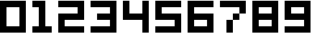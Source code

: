 SplineFontDB: 3.0
FontName: digits
FullName: digits Regular
FamilyName: digits
Weight: Book
Copyright: Copyright gama27 2019
Version: 1.0
ItalicAngle: 0
UnderlinePosition: 307
UnderlineWidth: 204
Ascent: 4096
Descent: 0
InvalidEm: 0
sfntRevision: 0x00010000
LayerCount: 2
Layer: 0 1 "Arri+AOgA-re" 1
Layer: 1 1 "Avant" 0
XUID: [1021 85 -268526379 16769]
StyleMap: 0x0040
FSType: 4
OS2Version: 2
OS2_WeightWidthSlopeOnly: 0
OS2_UseTypoMetrics: 0
CreationTime: 1559478492
ModificationTime: 1559479259
PfmFamily: 81
TTFWeight: 400
TTFWidth: 5
LineGap: 0
VLineGap: 0
Panose: 0 0 4 0 0 0 0 0 0 0
OS2TypoAscent: 4096
OS2TypoAOffset: 0
OS2TypoDescent: 0
OS2TypoDOffset: 0
OS2TypoLinegap: 0
OS2WinAscent: 4096
OS2WinAOffset: 0
OS2WinDescent: 0
OS2WinDOffset: 0
HheadAscent: 4096
HheadAOffset: 0
HheadDescent: 0
HheadDOffset: 0
OS2SubXSize: 2048
OS2SubYSize: 2048
OS2SubXOff: 0
OS2SubYOff: 0
OS2SupXSize: 2048
OS2SupYSize: 2048
OS2SupXOff: 0
OS2SupYOff: 2048
OS2StrikeYSize: 204
OS2StrikeYPos: 819
OS2Vendor: 'FSTR'
OS2CodePages: 00000001.00000000
OS2UnicodeRanges: 00000001.00000000.00000000.00000000
MarkAttachClasses: 1
DEI: 91125
ShortTable: maxp 16
  1
  0
  14
  19
  5
  0
  0
  2
  0
  0
  0
  0
  0
  0
  0
  0
EndShort
LangName: 1033 "F+AOkA-licien Brochu" "" "Regular" "digits" "" "Version 1.0"
Encoding: UnicodeBmp
UnicodeInterp: none
NameList: AGL For New Fonts
DisplaySize: -48
AntiAlias: 1
FitToEm: 0
WinInfo: 38 38 14
BeginPrivate: 0
EndPrivate
TeXData: 1 0 0 419328 209664 139776 0 0 139776 783286 444596 497025 792723 393216 433062 380633 303038 157286 324010 404750 52429 2506097 1059062 262144
BeginChars: 65539 14

StartChar: .notdef
Encoding: 65536 -1 0
Width: 3969
Flags: W
LayerCount: 2
Fore
SplineSet
3081 50 m 1,0,-1
 1575 2028 l 1,1,-1
 69 50 l 1,2,-1
 3081 50 l 1,0,-1
50 69 m 1,3,-1
 1556 2048 l 1,4,-1
 50 4026 l 1,5,-1
 50 69 l 1,6,-1
 50 69 l 1,3,-1
3100 69 m 1,7,-1
 3100 4026 l 1,8,-1
 1594 2048 l 1,9,-1
 3100 69 l 1,10,-1
 3100 69 l 1,7,-1
1575 2067 m 1,11,-1
 3081 4046 l 1,12,-1
 69 4046 l 1,13,-1
 1575 2067 l 1,14,-1
 1575 2067 l 1,11,-1
0 0 m 1,15,-1
 0 4096 l 1,16,-1
 3150 4096 l 1,17,-1
 3150 0 l 1,18,-1
 0 0 l 1,15,-1
EndSplineSet
Validated: 5
EndChar

StartChar: glyph1
Encoding: 65537 -1 1
Width: 819
Flags: W
LayerCount: 2
Fore
Validated: 1
EndChar

StartChar: glyph2
Encoding: 65538 -1 2
Width: 819
Flags: W
LayerCount: 2
Fore
Validated: 1
EndChar

StartChar: space
Encoding: 32 32 3
Width: 1638
Flags: W
LayerCount: 2
Fore
Validated: 1
EndChar

StartChar: zero
Encoding: 48 48 4
Width: 4096
Flags: W
LayerCount: 2
Fore
SplineSet
2457 819 m 1,0,-1
 2457 3276 l 1,1,-1
 819 3276 l 1,2,-1
 819 819 l 1,3,-1
 2457 819 l 1,0,-1
0 0 m 1,4,-1
 0 4096 l 1,5,-1
 3276 4096 l 1,6,-1
 3276 0 l 1,7,-1
 0 0 l 1,4,-1
EndSplineSet
Validated: 1
EndChar

StartChar: one
Encoding: 49 49 5
Width: 3276
Flags: W
LayerCount: 2
Fore
SplineSet
0 0 m 1,0,-1
 0 819 l 1,1,-1
 819 819 l 1,2,-1
 819 3276 l 1,3,-1
 0 3276 l 1,4,-1
 0 4096 l 1,5,-1
 1638 4096 l 1,6,-1
 1638 819 l 1,7,-1
 2457 819 l 1,8,-1
 2457 0 l 1,9,-1
 0 0 l 1,0,-1
EndSplineSet
Validated: 1
EndChar

StartChar: two
Encoding: 50 50 6
Width: 4096
Flags: W
LayerCount: 2
Fore
SplineSet
0 0 m 1,0,-1
 0 2457 l 1,1,-1
 2457 2457 l 1,2,-1
 2457 3276 l 1,3,-1
 0 3276 l 1,4,-1
 0 4096 l 1,5,-1
 3276 4096 l 1,6,-1
 3276 1638 l 1,7,-1
 819 1638 l 1,8,-1
 819 819 l 1,9,-1
 3276 819 l 1,10,-1
 3276 0 l 1,11,-1
 0 0 l 1,0,-1
EndSplineSet
Validated: 1
EndChar

StartChar: three
Encoding: 51 51 7
Width: 4096
Flags: W
LayerCount: 2
Fore
SplineSet
0 0 m 1,0,-1
 0 819 l 1,1,-1
 2457 819 l 1,2,-1
 2457 1638 l 1,3,-1
 819 1638 l 1,4,-1
 819 2457 l 1,5,-1
 2457 2457 l 1,6,-1
 2457 3276 l 1,7,-1
 0 3276 l 1,8,-1
 0 4096 l 1,9,-1
 3276 4096 l 1,10,-1
 3276 0 l 1,11,-1
 0 0 l 1,0,-1
EndSplineSet
Validated: 1
EndChar

StartChar: four
Encoding: 52 52 8
Width: 4096
Flags: W
LayerCount: 2
Fore
SplineSet
2457 0 m 1,0,-1
 2457 1638 l 1,1,-1
 0 1638 l 1,2,-1
 0 4096 l 1,3,-1
 819 4096 l 1,4,-1
 819 2457 l 1,5,-1
 2457 2457 l 1,6,-1
 2457 4096 l 1,7,-1
 3276 4096 l 1,8,-1
 3276 0 l 1,9,-1
 2457 0 l 1,0,-1
EndSplineSet
Validated: 1
EndChar

StartChar: five
Encoding: 53 53 9
Width: 4096
Flags: W
LayerCount: 2
Fore
SplineSet
0 0 m 1,0,-1
 0 819 l 1,1,-1
 2457 819 l 1,2,-1
 2457 1638 l 1,3,-1
 0 1638 l 1,4,-1
 0 4096 l 1,5,-1
 3276 4096 l 1,6,-1
 3276 3276 l 1,7,-1
 819 3276 l 1,8,-1
 819 2457 l 1,9,-1
 3276 2457 l 1,10,-1
 3276 0 l 1,11,-1
 0 0 l 1,0,-1
EndSplineSet
Validated: 1
EndChar

StartChar: six
Encoding: 54 54 10
Width: 4096
Flags: W
LayerCount: 2
Fore
SplineSet
2457 819 m 1,0,-1
 2457 1638 l 1,1,-1
 819 1638 l 1,2,-1
 819 819 l 1,3,-1
 2457 819 l 1,0,-1
0 0 m 1,4,-1
 0 4096 l 1,5,-1
 3276 4096 l 1,6,-1
 3276 3276 l 1,7,-1
 819 3276 l 1,8,-1
 819 2457 l 1,9,-1
 3276 2457 l 1,10,-1
 3276 0 l 1,11,-1
 0 0 l 1,4,-1
EndSplineSet
Validated: 1
EndChar

StartChar: seven
Encoding: 55 55 11
Width: 4096
Flags: W
LayerCount: 2
Fore
SplineSet
819 0 m 1,0,-1
 819 1638 l 1,1,-1
 1638 1638 l 1,2,-1
 1638 0 l 1,3,-1
 819 0 l 1,0,-1
1638 1638 m 1,4,-1
 1638 2457 l 1,5,-1
 2457 2457 l 1,6,-1
 2457 1638 l 1,7,-1
 1638 1638 l 1,4,-1
2457 2457 m 1,8,-1
 2457 3276 l 1,9,-1
 0 3276 l 1,10,-1
 0 4096 l 1,11,-1
 3276 4096 l 1,12,-1
 3276 2457 l 1,13,-1
 2457 2457 l 1,8,-1
EndSplineSet
Validated: 5
EndChar

StartChar: eight
Encoding: 56 56 12
Width: 4096
Flags: W
LayerCount: 2
Fore
SplineSet
2457 819 m 1,0,-1
 2457 1638 l 1,1,-1
 819 1638 l 1,2,-1
 819 819 l 1,3,-1
 2457 819 l 1,0,-1
2457 2457 m 1,4,-1
 2457 3276 l 1,5,-1
 819 3276 l 1,6,-1
 819 2457 l 1,7,-1
 2457 2457 l 1,4,-1
0 0 m 1,8,-1
 0 4096 l 1,9,-1
 3276 4096 l 1,10,-1
 3276 0 l 1,11,-1
 0 0 l 1,8,-1
EndSplineSet
Validated: 1
EndChar

StartChar: nine
Encoding: 57 57 13
Width: 4096
Flags: W
LayerCount: 2
Fore
SplineSet
2457 2457 m 1,0,-1
 2457 3276 l 1,1,-1
 819 3276 l 1,2,-1
 819 2457 l 1,3,-1
 2457 2457 l 1,0,-1
0 0 m 1,4,-1
 0 819 l 1,5,-1
 2457 819 l 1,6,-1
 2457 1638 l 1,7,-1
 0 1638 l 1,8,-1
 0 4096 l 1,9,-1
 3276 4096 l 1,10,-1
 3276 0 l 1,11,-1
 0 0 l 1,4,-1
EndSplineSet
Validated: 1
EndChar
EndChars
EndSplineFont
